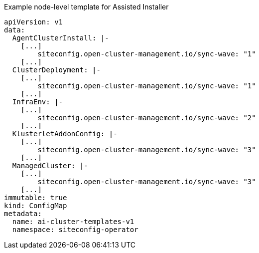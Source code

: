 .Example node-level template for Assisted Installer
[source,yaml]
----
apiVersion: v1
data:
  AgentClusterInstall: |-
    [...]
        siteconfig.open-cluster-management.io/sync-wave: "1"
    [...]
  ClusterDeployment: |-
    [...]
        siteconfig.open-cluster-management.io/sync-wave: "1"
    [...]
  InfraEnv: |-
    [...]
        siteconfig.open-cluster-management.io/sync-wave: "2"
    [...]
  KlusterletAddonConfig: |-
    [...]
        siteconfig.open-cluster-management.io/sync-wave: "3"
    [...]
  ManagedCluster: |-
    [...]
        siteconfig.open-cluster-management.io/sync-wave: "3"
    [...]
immutable: true
kind: ConfigMap
metadata:
  name: ai-cluster-templates-v1
  namespace: siteconfig-operator
----